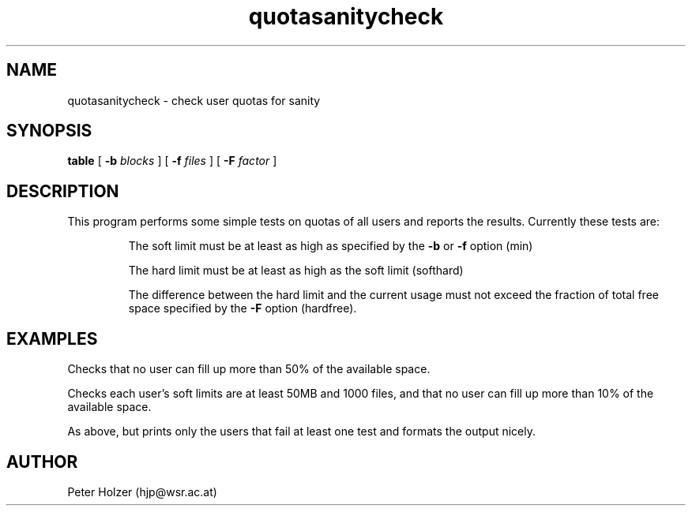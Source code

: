 .\" $Id: quotasanitycheck.8,v 1.1 1998-09-17 08:15:45 hjp Exp $
.\" $Log: quotasanitycheck.8,v $
.\" Revision 1.1  1998-09-17 08:15:45  hjp
.\" Added quotasanitycheck.8
.\" Changed BINDIR to SBINDIR in GNUmakefile and added MAN8DIR variable.
.\"
.\"
.TH quotasanitycheck 1
.SH NAME
quotasanitycheck - check user quotas for sanity
.SH SYNOPSIS
.B table
[
.B -b
.I blocks
] [
.B -f
.I files
] [
.B -F
.I factor
] 
.SH DESCRIPTION
This program performs some simple tests on quotas of all users and
reports the results. Currently these tests are:
.IP
The soft limit must be at least as high as specified by the 
.B \-b
or
.B \-f 
option (min)
.IP
The hard limit must be at least as high as the soft limit (softhard)
.IP
The difference between the hard limit and the current usage must not exceed the fraction of total free space specified by the 
.B \-F 
option (hardfree).
.SH EXAMPLES
.IP
.C quotasanitycheck -F 0.5
.PP
Checks that no user can fill up more than 50% of the available space.
.IP 
.C "quotasanitycheck -b 50000 -f 1000 -F 0.1"
.PP
Checks each user's soft limits are at least 50MB and 1000 files, and
that no user can fill up more than 10% of the available space.
.IP
.C "quotasanitycheck -b50000 -f1000 -F0.1 | grep FAIL | table -d' '"
.PP
As above, but prints only the users that fail at least one test and
formats the output nicely.
.SH AUTHOR
Peter Holzer (hjp@wsr.ac.at)
